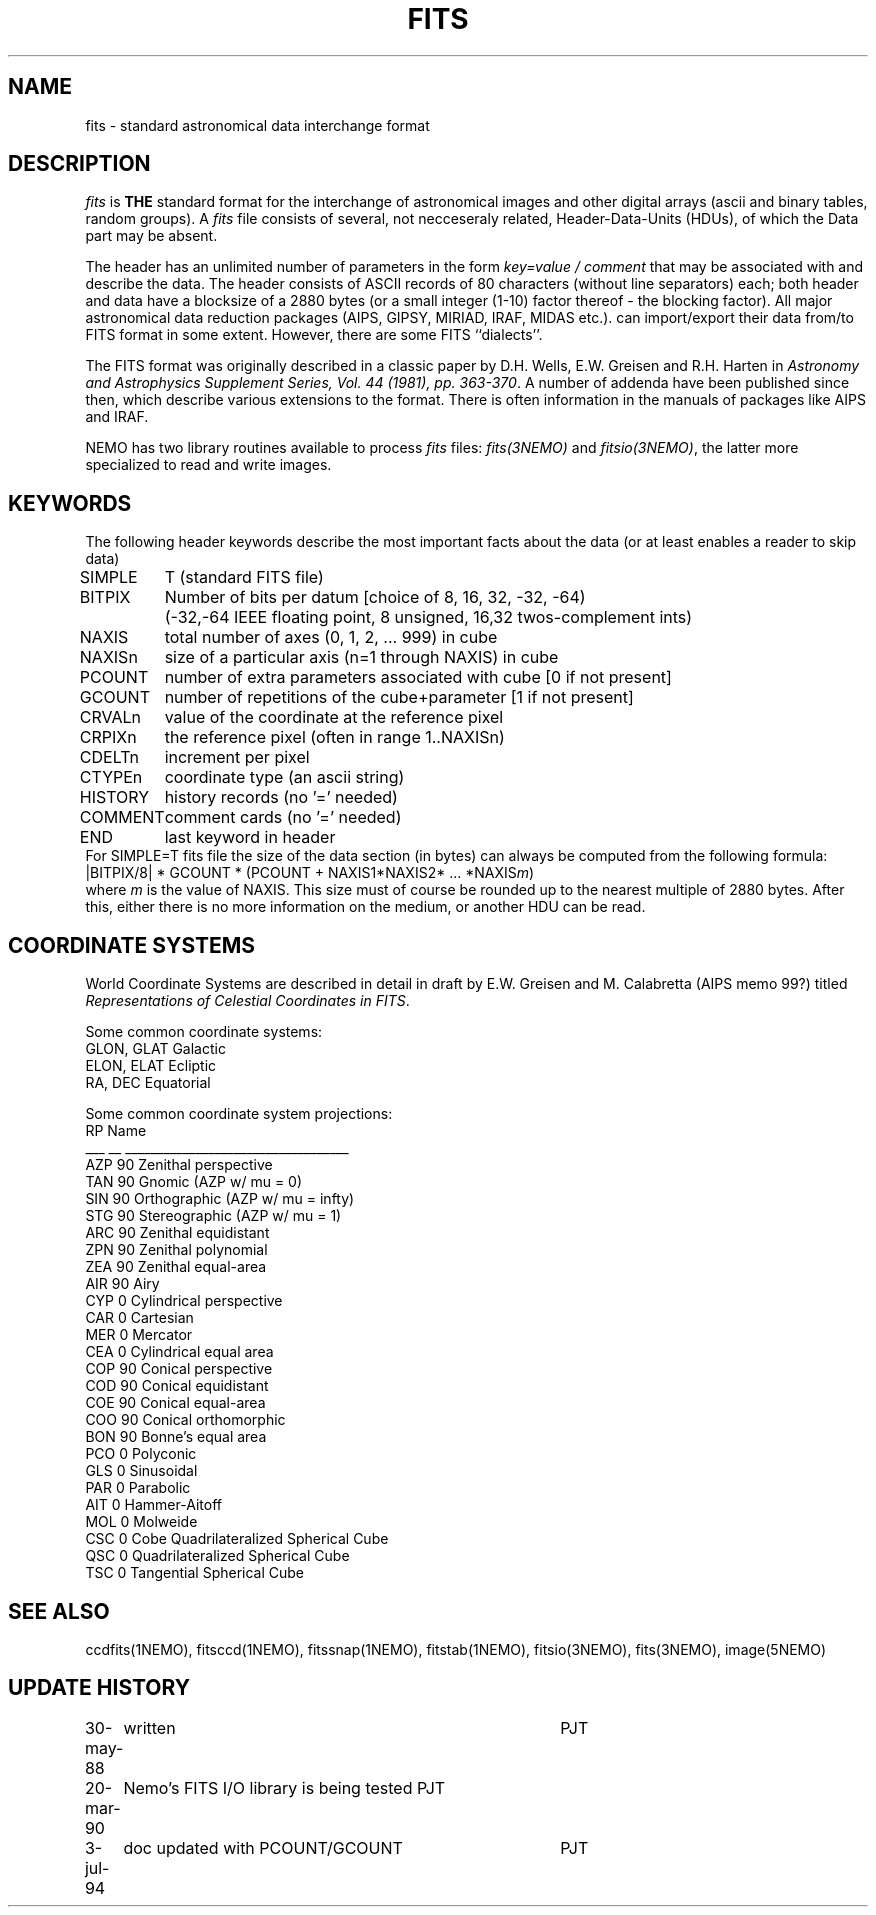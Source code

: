 .TH FITS 5NEMO "3 July 1994" 
.SH NAME
fits \- standard astronomical data interchange format 
.SH DESCRIPTION
\fIfits\fP is \fBTHE\fP standard format for the interchange
of astronomical images and other digital arrays (ascii and binary 
tables, random groups).
A \fIfits\fP file consists of several, not necceseraly related,
Header-Data-Units (HDUs), of which the Data part may be absent.
.PP
The header has an unlimited number of parameters in the form
\fIkey=value / comment\fP that may be associated with 
and describe the data. The header consists of 
ASCII records of 80 characters (without line separators) each; 
both header and data have a blocksize of a 2880 bytes (or a small integer (1-10)
factor thereof - the blocking factor). All major astronomical
data reduction packages (AIPS, GIPSY, MIRIAD, IRAF, MIDAS etc.).
can import/export their data from/to FITS format in some extent. 
However, there are some FITS ``dialects''.
.PP
The FITS format was originally described in a classic paper by D.H. Wells, 
E.W. Greisen and R.H. Harten in \fIAstronomy and Astrophysics 
Supplement Series, Vol. 44 (1981), pp. 363-370\fP.
A number of addenda have been published since then, which describe
various extensions to the format. There is often information
in the manuals of packages like AIPS and IRAF.
.PP
NEMO has two library routines available to process \fIfits\fP
files: \fIfits(3NEMO)\fP and \fIfitsio(3NEMO)\fP, the latter
more specialized to read and write images.
.SH KEYWORDS
The following header keywords describe the most important
facts about the data (or at least enables a reader to skip data)
.nf
.ta +1i
SIMPLE	T (standard FITS file)
BITPIX	Number of bits per datum [choice of 8, 16, 32, -32, -64)
	(-32,-64 IEEE floating point, 8 unsigned, 16,32 twos-complement ints)
NAXIS	total number of axes (0, 1, 2, ... 999) in cube
NAXISn	size of a particular axis (n=1 through NAXIS) in cube
PCOUNT	number of extra parameters associated with cube [0 if not present]
GCOUNT	number of repetitions of the cube+parameter [1 if not present]
.PP
CRVALn	value of the coordinate at the reference pixel
CRPIXn	the reference pixel (often in range 1..NAXISn)
CDELTn	increment per pixel
CTYPEn	coordinate type (an ascii string)
.PP
HISTORY  	history records (no '=' needed)
COMMENT  	comment cards (no '=' needed)
.PP
END  	last keyword in header
.fi
For SIMPLE=T fits file the size of the data section (in bytes) 
can always be computed from the following formula:
.nf
        |BITPIX/8| * GCOUNT * (PCOUNT + NAXIS1*NAXIS2* ... *NAXIS\fIm\fP)  
.fi
where \fIm\fP is the value of NAXIS. This size must of course be rounded
up to the nearest multiple of 2880 bytes. After this, either there is no
more information on the medium, or another HDU can be read.
.SH COORDINATE SYSTEMS
World Coordinate Systems are described in detail in
draft by E.W. Greisen and M. Calabretta (AIPS memo 99?) titled
\fIRepresentations of Celestial Coordinates in FITS\fP.
.PP
Some common coordinate systems:
.nf
GLON, GLAT      Galactic
ELON, ELAT      Ecliptic
RA, DEC         Equatorial
.fi
.PP
Some common coordinate system projections:
.nf
    RP  Name
___ __  ___________________________________
AZP 90  Zenithal perspective                
TAN 90  Gnomic (AZP w/ mu = 0)             
SIN 90  Orthographic (AZP w/ mu = infty)  
STG 90  Stereographic (AZP w/ mu = 1)      
ARC 90  Zenithal equidistant                 
ZPN 90  Zenithal polynomial                 
ZEA 90  Zenithal equal-area                  
AIR 90  Airy                                
CYP  0  Cylindrical perspective             
CAR  0  Cartesian                            
MER  0  Mercator                             
CEA  0  Cylindrical equal area              
COP 90  Conical perspective                 
COD 90  Conical equidistant                 
COE 90  Conical equal-area                  
COO 90  Conical orthomorphic                
BON 90  Bonne's equal area                  
PCO  0  Polyconic                            
GLS  0  Sinusoidal                           
PAR  0  Parabolic                            
AIT  0  Hammer-Aitoff                        
MOL  0  Molweide                             
CSC  0  Cobe Quadrilateralized Spherical Cube  
QSC  0  Quadrilateralized Spherical Cube     
TSC  0  Tangential Spherical Cube           
.fi
.SH SEE ALSO
ccdfits(1NEMO), fitsccd(1NEMO), fitssnap(1NEMO), fitstab(1NEMO),
fitsio(3NEMO), fits(3NEMO), image(5NEMO)
.SH "UPDATE HISTORY"
.nf
.ta +1.0i +4.0i
30-may-88	written  	PJT
20-mar-90	Nemo's FITS I/O library is being tested  	PJT
3-jul-94	doc updated with PCOUNT/GCOUNT	PJT
.fi
